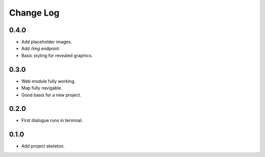 ..  Titling
    ##++::==~~--''``

.. This is a reStructuredText file.

Change Log
::::::::::

0.4.0
=====

* Add placeholder images.
* Add `/img` endpoint.
* Basic styling for revealed graphics.

0.3.0
=====

* Web module fully working.
* Map fully navigable.
* Good basis for a new project.

0.2.0
=====

* First dialogue runs in terminal.

0.1.0
=====

* Add project skeleton.

